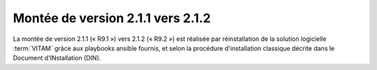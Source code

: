 .. _2.1.1_to_2.1.2: 

Montée de version 2.1.1 vers 2.1.2
##################################

La montée de version 2.1.1 (« R9.1 ») vers 2.1.2 (« R9.2 ») est réalisée par réinstallation de la solution logicielle :term:`VITAM` grâce aux playbooks ansible fournis, et selon la procédure d'installation classique décrite dans le Document d'INstallation (DIN). 